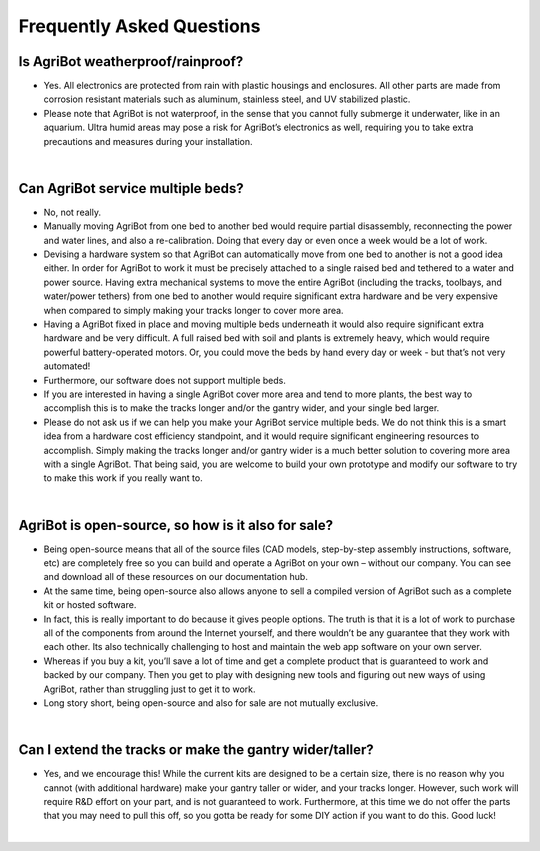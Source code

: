 Frequently Asked Questions
===================

Is AgriBot weatherproof/rainproof?
^^^^^^^^^^^^^^^^^^^^^^^^^^^^^^^^^^^^^^^^^^^^^^^

- Yes. All electronics are protected from rain with plastic housings and enclosures. All other parts are made from corrosion resistant materials such as aluminum, stainless steel, and UV stabilized plastic.

- Please note that AgriBot is not waterproof, in the sense that you cannot fully submerge it underwater, like in an aquarium. Ultra humid areas may pose a risk for AgriBot’s electronics as well, requiring you to take extra precautions and measures during your installation.

|

Can AgriBot service multiple beds?
^^^^^^^^^^^^^^^^^^^^^^^^^^^^^^^^^^^^^^^^^^^^^^^

- No, not really.

- Manually moving AgriBot from one bed to another bed would require partial disassembly, reconnecting the power and water lines, and also a re-calibration. Doing that every day or even once a week would be a lot of work.

- Devising a hardware system so that AgriBot can automatically move from one bed to another is not a good idea either. In order for AgriBot to work it must be precisely attached to a single raised bed and tethered to a water and power source. Having extra mechanical systems to move the entire AgriBot (including the tracks, toolbays, and water/power tethers) from one bed to another would require significant extra hardware and be very expensive when compared to simply making your tracks longer to cover more area.

- Having a AgriBot fixed in place and moving multiple beds underneath it would also require significant extra hardware and be very difficult. A full raised bed with soil and plants is extremely heavy, which would require powerful battery-operated motors. Or, you could move the beds by hand every day or week - but that’s not very automated!

- Furthermore, our software does not support multiple beds.

- If you are interested in having a single AgriBot cover more area and tend to more plants, the best way to accomplish this is to make the tracks longer and/or the gantry wider, and your single bed larger.

- Please do not ask us if we can help you make your AgriBot service multiple beds. We do not think this is a smart idea from a hardware cost efficiency standpoint, and it would require significant engineering resources to accomplish. Simply making the tracks longer and/or gantry wider is a much better solution to covering more area with a single AgriBot. That being said, you are welcome to build your own prototype and modify our software to try to make this work if you really want to.

|

AgriBot is open-source, so how is it also for sale?
^^^^^^^^^^^^^^^^^^^^^^^^^^^^^^^^^^^^^^^^^^^^^^^

- Being open-source means that all of the source files (CAD models, step-by-step assembly instructions, software, etc) are completely free so you can build and operate a AgriBot on your own – without our company. You can see and download all of these resources on our documentation hub.

- At the same time, being open-source also allows anyone to sell a compiled version of AgriBot such as a complete kit or hosted software.

- In fact, this is really important to do because it gives people options. The truth is that it is a lot of work to purchase all of the components from around the Internet yourself, and there wouldn’t be any guarantee that they work with each other. Its also technically challenging to host and maintain the web app software on your own server.

- Whereas if you buy a kit, you’ll save a lot of time and get a complete product that is guaranteed to work and backed by our company. Then you get to play with designing new tools and figuring out new ways of using AgriBot, rather than struggling just to get it to work.

- Long story short, being open-source and also for sale are not mutually exclusive.

|

Can I extend the tracks or make the gantry wider/taller?
^^^^^^^^^^^^^^^^^^^^^^^^^^^^^^^^^^^^^^^^^^^^^^^

- Yes, and we encourage this! While the current kits are designed to be a certain size, there is no reason why you cannot (with additional hardware) make your gantry taller or wider, and your tracks longer. However, such work will require R&D effort on your part, and is not guaranteed to work. Furthermore, at this time we do not offer the parts that you may need to pull this off, so you gotta be ready for some DIY action if you want to do this. Good luck!

|
